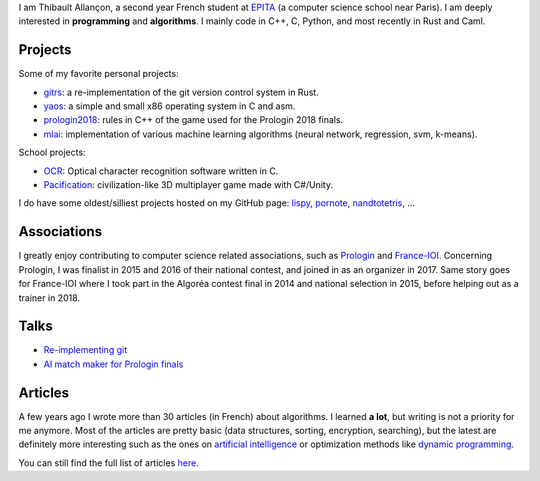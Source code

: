 I am Thibault Allançon, a second year French student at
`EPITA <http://www.epita.fr/>`__ (a computer science school near Paris).
I am deeply interested in **programming** and **algorithms**. I mainly
code in C++, C, Python, and most recently in Rust and Caml.

Projects
~~~~~~~~

Some of my favorite personal projects:

-  `gitrs <https://github.com/haltode/gitrs>`__: a re-implementation of
   the git version control system in Rust.
-  `yaos <https://github.com/haltode/yaos>`__: a simple and small x86
   operating system in C and asm.
-  `prologin2018 <https://github.com/prologin/prologin2018>`__: rules in
   C++ of the game used for the Prologin 2018 finals.
-  `mlai <https://github.com/haltode/mlai>`__: implementation of various
   machine learning algorithms (neural network, regression, svm,
   k-means).

School projects:

-  `OCR <https://github.com/haltode/OCR>`__: Optical character
   recognition software written in C.
-  `Pacification <https://github.com/haltode/Pacification>`__:
   civilization-like 3D multiplayer game made with C#/Unity.

I do have some oldest/silliest projects hosted on my GitHub page:
`lispy <https://github.com/haltode/lispy>`__,
`pornote <https://github.com/haltode/pornote>`__,
`nandtotetris <https://github.com/haltode/NandToTetris>`__, ...

Associations
~~~~~~~~~~~~

I greatly enjoy contributing to computer science related associations,
such as `Prologin <https://prologin.org/>`__ and
`France-IOI <http://www.france-ioi.org/>`__. Concerning Prologin, I was
finalist in 2015 and 2016 of their national contest, and joined in as an
organizer in 2017. Same story goes for France-IOI where I took part in
the Algoréa contest final in 2014 and national selection in 2015, before
helping out as a trainer in 2018.

Talks
~~~~~

-  `Re-implementing git </upload/reimplementing_git.pdf>`__
-  `AI match maker for Prologin finals </upload/stechec2.pdf>`__

Articles
~~~~~~~~

A few years ago I wrote more than 30 articles (in French) about
algorithms. I learned **a lot**, but writing is not a priority for me
anymore. Most of the articles are pretty basic (data structures,
sorting, encryption, searching), but the latest are definitely more
interesting such as the ones on `artificial
intelligence <algo/ia/apprentissage_artificiel/introduction.html>`__ or
optimization methods like `dynamic
programming </algo/general/approche/dynamique.html>`__.

You can still find the full list of articles `here </articles.html>`__.
